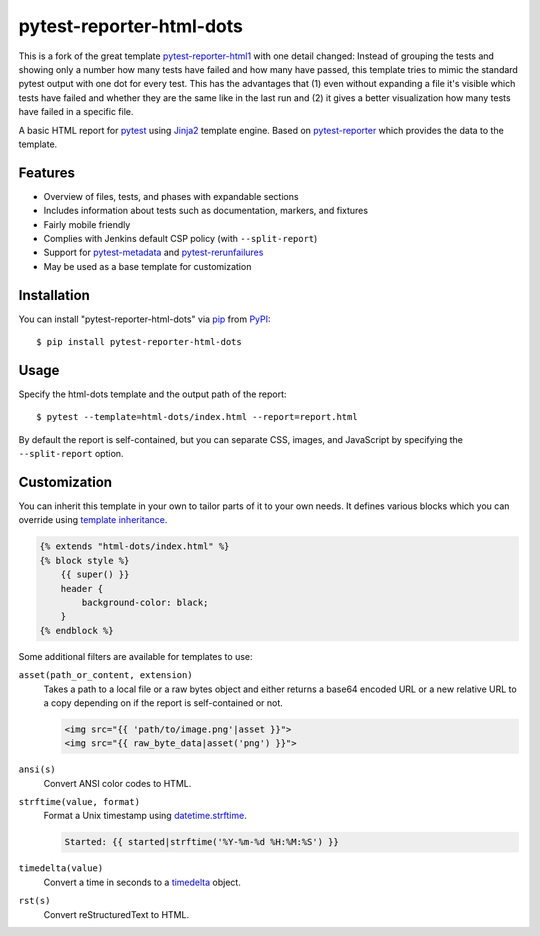 =========================
pytest-reporter-html-dots
=========================

This is a fork of the great template `pytest-reporter-html1 <https://pypi.org/project/pytest-reporter-html1/>`_ with one detail changed: Instead of grouping the tests and showing only a number how many tests have failed and how many have passed, this template tries to mimic the standard pytest output with one dot for every test.
This has the advantages that (1) even without expanding a file it's visible which tests have failed and whether they are the same like in the last run and (2) it gives a better visualization how many tests have failed in a specific file.

A basic HTML report for `pytest`_ using `Jinja2`_ template engine.
Based on `pytest-reporter`_ which provides the data to the template.


Features
--------

* Overview of files, tests, and phases with expandable sections
* Includes information about tests such as documentation, markers, and fixtures
* Fairly mobile friendly
* Complies with Jenkins default CSP policy (with ``--split-report``)
* Support for `pytest-metadata`_ and `pytest-rerunfailures`_
* May be used as a base template for customization

.. image:: https://gitlab.com/erzo/pytest-reporter-html-dots/-/raw/master/screenshot.png
    :alt: Screenshot


Installation
------------

You can install "pytest-reporter-html-dots" via `pip`_ from `PyPI`_::

    $ pip install pytest-reporter-html-dots


Usage
-----

Specify the html-dots template and the output path of the report::

    $ pytest --template=html-dots/index.html --report=report.html

By default the report is self-contained, but you can separate CSS, images,
and JavaScript by specifying the ``--split-report`` option.


Customization
-------------

You can inherit this template in your own to tailor parts of it to your own needs.
It defines various blocks which you can override using `template inheritance`_.

.. code:: html

    {% extends "html-dots/index.html" %}
    {% block style %}
        {{ super() }}
        header {
            background-color: black;
        }
    {% endblock %}

Some additional filters are available for templates to use:

``asset(path_or_content, extension)``
    Takes a path to a local file or a raw bytes object and either returns a
    base64 encoded URL or a new relative URL to a copy depending on if the
    report is self-contained or not.

    .. code:: html

        <img src="{{ 'path/to/image.png'|asset }}">
        <img src="{{ raw_byte_data|asset('png') }}">

``ansi(s)``
    Convert ANSI color codes to HTML.

``strftime(value, format)``
    Format a Unix timestamp using `datetime.strftime`_.

    .. code:: html

        Started: {{ started|strftime('%Y-%m-%d %H:%M:%S') }}

``timedelta(value)``
    Convert a time in seconds to a `timedelta`_ object.

``rst(s)``
    Convert reStructuredText to HTML.


.. _`Jinja2`: https://jinja.palletsprojects.com/
.. _`template inheritance`: https://jinja.palletsprojects.com/en/master/templates/#template-inheritance
.. _`pytest`: https://github.com/pytest-dev/pytest
.. _`pytest-reporter`: https://github.com/christiansandberg/pytest-reporter
.. _`pytest-metadata`: https://github.com/pytest-dev/pytest-metadata
.. _`pytest-rerunfailures`: https://github.com/pytest-dev/pytest-rerunfailures
.. _`pip`: https://pypi.org/project/pip/
.. _`PyPI`: https://pypi.org/project
.. _`datetime.strftime`: https://docs.python.org/3/library/datetime.html#datetime.datetime.strftime
.. _`timedelta`: https://docs.python.org/3/library/datetime.html#timedelta-objects
